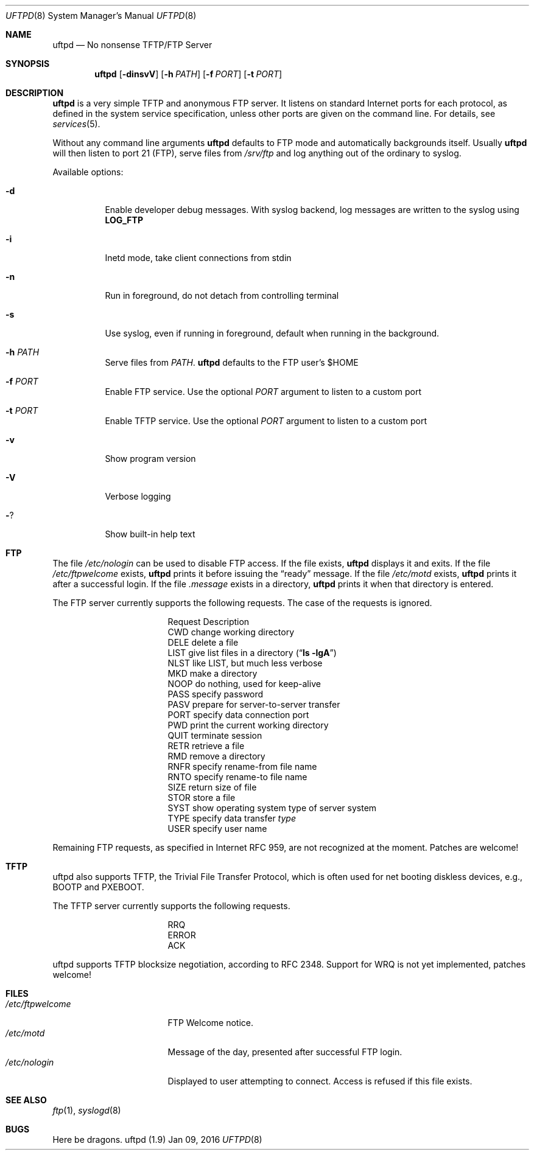 .\"
.\" Copyright (c) 2014-2015  Joachim Nilsson <troglobit@gmail.com>
.\"
.\" Permission to use, copy, modify, and/or distribute this software for any
.\" purpose with or without fee is hereby granted, provided that the above
.\" copyright notice and this permission notice appear in all copies.
.\"
.\" THE SOFTWARE IS PROVIDED "AS IS" AND THE AUTHOR DISCLAIMS ALL WARRANTIES
.\" WITH REGARD TO THIS SOFTWARE INCLUDING ALL IMPLIED WARRANTIES OF
.\" MERCHANTABILITY AND FITNESS. IN NO EVENT SHALL THE AUTHOR BE LIABLE FOR
.\" ANY SPECIAL, DIRECT, INDIRECT, OR CONSEQUENTIAL DAMAGES OR ANY DAMAGES
.\" WHATSOEVER RESULTING FROM LOSS OF USE, DATA OR PROFITS, WHETHER IN AN
.\" ACTION OF CONTRACT, NEGLIGENCE OR OTHER TORTIOUS ACTION, ARISING OUT OF
.\" OR IN CONNECTION WITH THE USE OR PERFORMANCE OF THIS SOFTWARE.
.\"
.Dd Jan 09, 2016
.Dt UFTPD 8
.Os "uftpd (1.9)"
.Sh NAME
.Nm uftpd
.Nd
No nonsense TFTP/FTP Server
.Sh SYNOPSIS
.Nm uftpd
.Op Fl dinsvV
.Op Fl h Ar PATH
.Op Fl f Ar PORT
.Op Fl t Ar PORT
.Sh DESCRIPTION
.Nm uftpd
is a very simple TFTP and anonymous FTP server.  It listens on standard
Internet ports for each protocol, as defined in the system service
specification, unless other ports are given on the command line.  For
details, see
.Xr services 5 .
.Pp
Without any command line arguments
.Nm
defaults to FTP mode and automatically backgrounds itself.  Usually
.Nm
will then listen to port 21 (FTP), serve files from
.Pa /srv/ftp
and log anything out of the ordinary to syslog.
.Pp
Available options:
.Bl -tag -width Ds
.It Fl d
Enable developer debug messages.  With syslog backend, log messages are
written to the syslog using
.Nm LOG_FTP
.It Fl i
Inetd mode, take client connections from stdin
.It Fl n
Run in foreground, do not detach from controlling terminal
.It Fl s
Use syslog, even if running in foreground, default when running in the
background.
.It Fl h Ar PATH
Serve files from
.Ar PATH .
.Nm uftpd
defaults to the FTP user's $HOME
.It Fl f Ar PORT
Enable FTP service.  Use the optional
.Ar PORT
argument to listen to a custom port
.It Fl t Ar PORT
Enable TFTP service.  Use the optional
.Ar PORT
argument to listen to a custom port
.It Fl v
Show program version
.It Fl V
Verbose logging
.It Fl ?
Show built-in help text
.El
.Pp
.Sh FTP
The file
.Pa /etc/nologin
can be used to disable FTP access.  If the file exists,
.Nm
displays it and exits.  If the file
.Pa /etc/ftpwelcome
exists,
.Nm
prints it before issuing the
.Dq ready
message.
If the file
.Pa /etc/motd
exists,
.Nm
prints it after a successful login.  If the file
.Pa .message
exists in a directory,
.Nm
prints it when that directory is entered.
.Pp
The FTP server currently supports the following requests.
The case of the requests is ignored.
.Bl -column "Request" -offset indent
.It Request Ta "Description"
.It CWD Ta "change working directory"
.It DELE Ta "delete a file"
.It LIST Ta "give list files in a directory" Pq Dq Li "ls -lgA"
.It NLST Ta "like LIST, but much less verbose"
.It MKD Ta "make a directory"
.It NOOP Ta "do nothing, used for keep-alive"
.It PASS Ta "specify password"
.It PASV Ta "prepare for server-to-server transfer"
.It PORT Ta "specify data connection port"
.It PWD Ta "print the current working directory"
.It QUIT Ta "terminate session"
.It RETR Ta "retrieve a file"
.It RMD Ta "remove a directory"
.It RNFR Ta "specify rename-from file name"
.It RNTO Ta "specify rename-to file name"
.It SIZE Ta "return size of file"
.It STOR Ta "store a file"
.It SYST Ta "show operating system type of server system"
.It TYPE Ta "specify data transfer" Em type
.It USER Ta "specify user name"
.El
.Pp
Remaining FTP requests, as specified in Internet RFC 959, are not
recognized at the moment.  Patches are welcome!
.Pp
.Sh TFTP
uftpd also supports TFTP, the Trivial File Transfer Protocol, which is
often used for net booting diskless devices, e.g., BOOTP and PXEBOOT.
.Pp
The TFTP server currently supports the following requests.
.Bl -column "Request" -offset indent
.It RRQ
.It ERROR
.It ACK
.El
.Pp
uftpd supports TFTP blocksize negotiation, according to RFC 2348.
Support for WRQ is not yet implemented, patches welcome!
.Pp
.Sh FILES
.Bl -tag -width /etc/ftpwelcome -compact
.It Pa /etc/ftpwelcome
FTP Welcome notice.
.It Pa /etc/motd
Message of the day, presented after successful FTP login.
.It Pa /etc/nologin
Displayed to user attempting to connect.  Access is refused if this
file exists.
.El
.Sh SEE ALSO
.Xr ftp 1 ,
.Xr syslogd 8
.Sh BUGS
Here be dragons.
